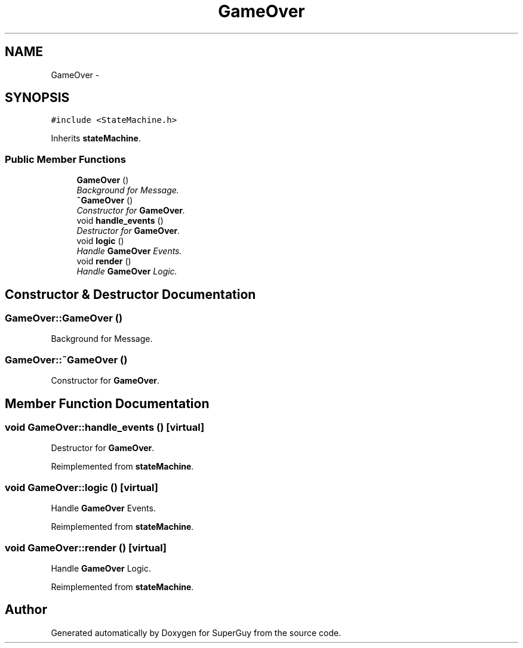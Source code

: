 .TH "GameOver" 3 "Mon Mar 25 2013" "SuperGuy" \" -*- nroff -*-
.ad l
.nh
.SH NAME
GameOver \- 
.SH SYNOPSIS
.br
.PP
.PP
\fC#include <StateMachine\&.h>\fP
.PP
Inherits \fBstateMachine\fP\&.
.SS "Public Member Functions"

.in +1c
.ti -1c
.RI "\fBGameOver\fP ()"
.br
.RI "\fIBackground for Message\&. \fP"
.ti -1c
.RI "\fB~GameOver\fP ()"
.br
.RI "\fIConstructor for \fBGameOver\fP\&. \fP"
.ti -1c
.RI "void \fBhandle_events\fP ()"
.br
.RI "\fIDestructor for \fBGameOver\fP\&. \fP"
.ti -1c
.RI "void \fBlogic\fP ()"
.br
.RI "\fIHandle \fBGameOver\fP Events\&. \fP"
.ti -1c
.RI "void \fBrender\fP ()"
.br
.RI "\fIHandle \fBGameOver\fP Logic\&. \fP"
.in -1c
.SH "Constructor & Destructor Documentation"
.PP 
.SS "GameOver::GameOver ()"

.PP
Background for Message\&. 
.SS "GameOver::~GameOver ()"

.PP
Constructor for \fBGameOver\fP\&. 
.SH "Member Function Documentation"
.PP 
.SS "void GameOver::handle_events ()\fC [virtual]\fP"

.PP
Destructor for \fBGameOver\fP\&. 
.PP
Reimplemented from \fBstateMachine\fP\&.
.SS "void GameOver::logic ()\fC [virtual]\fP"

.PP
Handle \fBGameOver\fP Events\&. 
.PP
Reimplemented from \fBstateMachine\fP\&.
.SS "void GameOver::render ()\fC [virtual]\fP"

.PP
Handle \fBGameOver\fP Logic\&. 
.PP
Reimplemented from \fBstateMachine\fP\&.

.SH "Author"
.PP 
Generated automatically by Doxygen for SuperGuy from the source code\&.
